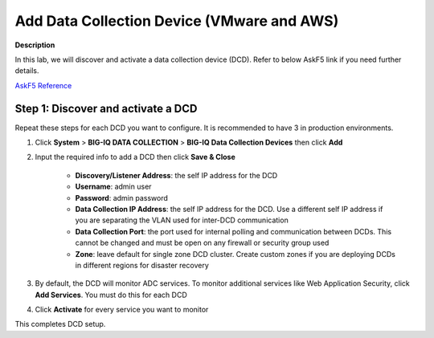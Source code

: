 Add Data Collection Device  (VMware and AWS) 
==============================================================

**Description**

In this lab, we will discover and activate a data collection device (DCD). Refer to below AskF5 link if you need further details. 

`AskF5 Reference <https://support.f5.com/kb/en-us/products/big-iq-centralized-mgmt/manuals/product/big-iq-centralized-management-plan-implement-deploy-6-1-0/05.html#guid-09a6ef43-24f5-489d-a012-52d30309b7b9>`__

Step 1: Discover and activate a DCD
----------------------------------------------

Repeat these steps for each DCD you want to configure. It is recommended to have 3 in production environments.

#. Click **System** > **BIG-IQ DATA COLLECTION** > **BIG-IQ Data Collection Devices** then click **Add**

   |lab-1-1|

#. Input the required info to add a DCD then click **Save & Close**

     - **Discovery/Listener Address**: the self IP address for the DCD
     - **Username**: admin user
     - **Password**: admin password
     - **Data Collection IP Address**: the self IP address for the DCD. Use a different self IP address if you are separating the VLAN used for inter-DCD communication
     - **Data Collection Port**: the port used for internal polling and communication between DCDs. This cannot be changed and must be open on any firewall or security group used
     - **Zone**: leave default for single zone DCD cluster. Create custom zones if you are deploying DCDs in different regions for disaster recovery

   |lab-1-2|

   |lab-1-3|

#. By default, the DCD will monitor ADC services. To monitor additional services like Web Application Security, click **Add Services**. You must do this for each DCD

   |lab-1-4|

#. Click **Activate** for every service you want to monitor

   |lab-1-5|

This completes DCD setup. 

.. |lab-1-1| image:: images/lab-1-1.png
.. |lab-1-2| image:: images/lab-1-2.png
.. |lab-1-3| image:: images/lab-1-3.png
.. |lab-1-4| image:: images/lab-1-4.png
.. |lab-1-5| image:: images/lab-1-5.png